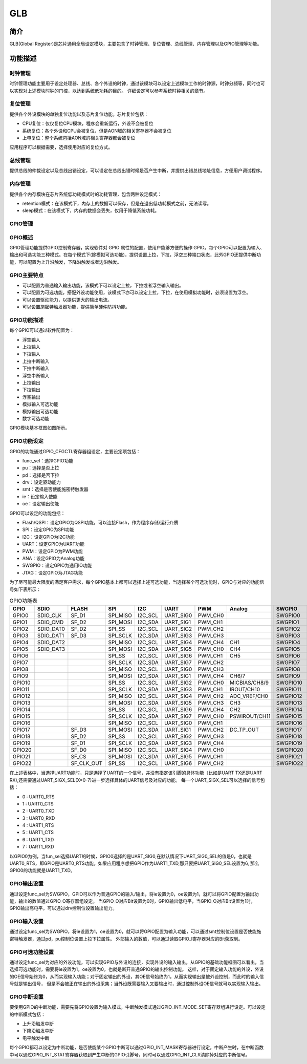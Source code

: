 ===========
GLB
===========

简介
=====
GLB(Global Register)是芯片通用全局设定模块，主要包含了时钟管理、复位管理、总线管理、内存管理以及GPIO管理等功能。

功能描述
===========
时钟管理
-------------
时钟管理功能主要用于设定处理器、总线、各个外设的时钟，通过该模块可以设定上述模块工作的时钟源，时钟分频等，同时也可以实现对上述模块时钟的门控，以达到系统低功耗的目的。
详细设定可以参考系统时钟相关的章节。

复位管理
-------------
提供各个外设模块的单独复位功能以及芯片复位功能。芯片复位包括：

- CPU复位：仅仅复位CPU模块，程序会重新运行，外设不会被复位

- 系统复位：各个外设和CPU会被复位，但是AON域的相关寄存器不会被复位

- 上电复位：整个系统包括AON域的相关寄存器都会被复位

应用程序可以根据需要，选择使用对应的复位方式。

总线管理
-------------
提供总线的仲裁设定以及总线出错设定，可以设定在总线出错时候是否产生中断，并提供出错总线地址信息，方便用户调试程序。

内存管理
-------------
提供各个内存模块在芯片系统低功耗模式时的功耗管理，包含两种设定模式：

- retention模式：在该模式下，内存上的数据可以保存，但是在退出低功耗模式之前，无法读写。
- sleep模式：在该模式下，内存的数据会丢失，仅用于降低系统功耗。

GPIO管理
-------------

GPIO概述
-------------
GPIO管理功能提供GPIO控制寄存器，实现软件对 GPIO 属性的配置，使用户能够方便的操作 GPIO。每个GPIO可以配置为输入、输出和可选功能三种模式。在每个模式下(除模拟可选功能)，提供设置上拉，下拉，浮空三种端口状态，此外GPIO还提供中断功能，可以配置为上升沿触发，下降沿触发或者边沿触发。

GPIO主要特点
-------------

- 可以配置为普通输入输出功能，该模式下可以设定上拉，下拉或者浮空输入输出。
- 可以配置为可选功能，搭配外设功能使用，该模式下亦可以设定上拉，下拉，在使用模拟功能时，必须设置为浮空。
- 可以设置驱动能力，以提供更大的输出电流。
- 可以设置施密特触发器功能，提供简单硬件防抖功能。

GPIO功能描述
-------------
每个GPIO可以通过软件配置为：

- 浮空输入
- 上拉输入
- 下拉输入
- 上拉中断输入
- 下拉中断输入
- 浮空中断输入
- 上拉输出
- 下拉输出
- 浮空输出
- 模拟输入可选功能
- 模拟输出可选功能
- 数字可选功能

GPIO模块基本框图如图所示。

.. figure:: ./GPIO_Basic_Struct.png
   :align: center

GPIO功能设定
-------------

GPIO的功能通过GPIO_CFGCTL寄存器组设定，主要设定项包括：

- func_sel：选择GPIO功能
- pu：选择是否上拉
- pd：选择是否下拉
- drv：设定驱动能力
- smt：选择是否使能施密特触发器
- ie：设定输入使能
- oe：设定输出使能

GPIO可以设定的功能包括：

- Flash/QSPI：设定GPIO为QSPI功能，可以连接Flash，作为程序存储/运行介质
- SPI：设定GPIO为SPI功能
- I2C：设定GPIO为I2C功能
- UART：设定GPIO为UART功能
- PWM：设定GPIO为PWM功能
- ANA：设定GPIO为Analog功能
- SWGPIO：设定GPIO为通用IO功能
- JTAG：设定GPIO为JTAG功能

为了尽可能最大限度的满足客户需求，每个GPIO基本上都可以选择上述可选功能，当选择某个可选功能时，GPIO与对应的功能信号如下表所示：


.. table:: GPIO功能表 

    +--------+------------+------------+------------+------------+------------+------------+-------------+------------+------------+
    | GPIO   |    SDIO    |    FLASH   |    SPI     |    I2C     |    UART    |    PWM     |    Analog   |    SWGPIO  |    JTAG    |
    +========+============+============+============+============+============+============+=============+============+============+
    | GPIO0  | SDIO_CLK   | SF_D1      | SPI_MISO   | I2C_SCL    | UART_SIG0  | PWM_CH0    |             | SWGPIO0    | E21_TMS    |
    +--------+------------+------------+------------+------------+------------+------------+-------------+------------+------------+
    | GPIO1  | SDIO_CMD   | SF_D2      | SPI_MOSI   | I2C_SDA    | UART_SIG1  | PWM_CH1    |             | SWGPIO1    | E21_TDI    |
    +--------+------------+------------+------------+------------+------------+------------+-------------+------------+------------+
    | GPIO2  | SDIO_DAT0  | SF_D2      | SPI_SS     | I2C_SCL    | UART_SIG2  | PWM_CH2    |             | SWGPIO2    | E21_TCK    |
    +--------+------------+------------+------------+------------+------------+------------+-------------+------------+------------+
    | GPIO3  | SDIO_DAT1  | SF_D3      | SPI_SCLK   | I2C_SDA    | UART_SIG3  | PWM_CH3    |             | SWGPIO3    | E21_TDO    |
    +--------+------------+------------+------------+------------+------------+------------+-------------+------------+------------+
    | GPIO4  | SDIO_DAT2  |            | SPI_MISO   | I2C_SCL    | UART_SIG4  | PWM_CH4    |   CH1       | SWGPIO4    | E21_TMS    |
    +--------+------------+------------+------------+------------+------------+------------+-------------+------------+------------+
    | GPIO5  | SDIO_DAT3  |            | SPI_MOSI   | I2C_SDA    | UART_SIG5  | PWM_CH0    |   CH4       | SWGPIO5    | E21_TDI    |
    +--------+------------+------------+------------+------------+------------+------------+-------------+------------+------------+
    | GPIO6  |            |            | SPI_SS     | I2C_SCL    | UART_SIG6  | PWM_CH1    |   CH5       | SWGPIO6    | E21_TCK    |
    +--------+------------+------------+------------+------------+------------+------------+-------------+------------+------------+
    | GPIO7  |            |            | SPI_SCLK   | I2C_SDA    | UART_SIG7  | PWM_CH2    |             | SWGPIO7    | E21_TDO    |
    +--------+------------+------------+------------+------------+------------+------------+-------------+------------+------------+
    | GPIO8  |            |            | SPI_MISO   | I2C_SCL    | UART_SIG0  | PWM_CH3    |             | SWGPIO8    | E21_TMS    |
    +--------+------------+------------+------------+------------+------------+------------+-------------+------------+------------+
    | GPIO9  |            |            | SPI_MOSI   | I2C_SDA    | UART_SIG1  | PWM_CH4    |  CH6/7      | SWGPIO9    | E21_TDI    |
    +--------+------------+------------+------------+------------+------------+------------+-------------+------------+------------+
    | GPIO10 |            |            | SPI_SS     | I2C_SCL    | UART_SIG2  | PWM_CH0    |MICBIAS/CH8/9| SWGPIO10   | E21_TCK    |
    +--------+------------+------------+------------+------------+------------+------------+-------------+------------+------------+
    | GPIO11 |            |            | SPI_SCLK   | I2C_SDA    | UART_SIG3  | PWM_CH1    |IROUT/CH10   | SWGPIO11   | E21_TDO    |
    +--------+------------+------------+------------+------------+------------+------------+-------------+------------+------------+
    | GPIO12 |            |            | SPI_MISO   | I2C_SCL    | UART_SIG4  | PWM_CH2    |ADC_VREF/CH0 | SWGPIO12   | E21_TMS    |
    +--------+------------+------------+------------+------------+------------+------------+-------------+------------+------------+
    | GPIO13 |            |            | SPI_MOSI   | I2C_SDA    | UART_SIG5  | PWM_CH3    |    CH3      | SWGPIO13   | E21_TDI    |
    +--------+------------+------------+------------+------------+------------+------------+-------------+------------+------------+
    | GPIO14 |            |            | SPI_SS     | I2C_SCL    | UART_SIG6  | PWM_CH4    |    CH2      | SWGPIO14   | E21_TCK    |
    +--------+------------+------------+------------+------------+------------+------------+-------------+------------+------------+
    | GPIO15 |            |            | SPI_SCLK   | I2C_SDA    | UART_SIG7  | PWM_CH0    |PSWIROUT/CH11| SWGPIO15   | E21_TDO    |
    +--------+------------+------------+------------+------------+------------+------------+-------------+------------+------------+
    | GPIO16 |            |            | SPI_MISO   | I2C_SCL    | UART_SIG0  | PWM_CH1    |             | SWGPIO16   | E21_TMS    |
    +--------+------------+------------+------------+------------+------------+------------+-------------+------------+------------+
    | GPIO17 |            | SF_D3      | SPI_MOSI   | I2C_SDA    | UART_SIG1  | PWM_CH2    |DC_TP_OUT    | SWGPIO17   | E21_TDI    |
    +--------+------------+------------+------------+------------+------------+------------+-------------+------------+------------+
    | GPIO18 |            | SF_D2      | SPI_SS     | I2C_SCL    | UART_SIG2  | PWM_CH3    |             | SWGPIO18   | E21_TCK    |
    +--------+------------+------------+------------+------------+------------+------------+-------------+------------+------------+
    | GPIO19 |            | SF_D1      | SPI_SCLK   | I2C_SDA    | UART_SIG3  | PWM_CH4    |             | SWGPIO19   | E21_TDO    |
    +--------+------------+------------+------------+------------+------------+------------+-------------+------------+------------+
    | GPIO20 |            | SF_D0      | SPI_MISO   | I2C_SCL    | UART_SIG4  | PWM_CH0    |             | SWGPIO20   | E21_TMS    |
    +--------+------------+------------+------------+------------+------------+------------+-------------+------------+------------+
    | GPIO21 |            | SF_CS      | SPI_MOSI   | I2C_SDA    | UART_SIG5  | PWM_CH1    |             | SWGPIO21   | E21_TDI    |
    +--------+------------+------------+------------+------------+------------+------------+-------------+------------+------------+
    | GPIO22 |            | SF_CLK_OUT | SPI_SS     | I2C_SCL    | UART_SIG6  | PWM_CH2    |             | SWGPIO22   | E21_TCK    |
    +--------+------------+------------+------------+------------+------------+------------+-------------+------------+------------+

在上述表格中，当选择UART功能时，只是选择了UART的一个信号，并没有指定该引脚的具体功能（比如是UART TX还是UART RX),还需要通过UART_SIGX_SEL(X=0-7)进一步选择具体的UART信号及对应的功能。
每一个UART_SIGX_SEL可以选择的信号包括：

- 0 : UART0_RTS
- 1 : UART0_CTS
- 2 : UART0_TXD
- 3 : UART0_RXD
- 4 : UART1_RTS
- 5 : UART1_CTS
- 6 : UART1_TXD
- 7 : UART1_RXD

以GPIO0为例，当fun_sel选择UART的时候，GPIO0选择的是UART_SIG0,在默认情况下UART_SIG0_SEL的值是0，也就是UART0_RTS，即GPIO是UART0_RTS功能。如果应用程序想把GPIO作为UART1_TXD,那只要把UART_SIG0_SEL设置为6,
那么GPIO0的功能就是UART1_TXD。

GPIO输出设置
-------------

通过设定func_sel为SWGPIO，GPIO可以作为普通GPIO的输入/输出，将ie设置为0，oe设置为1，就可以将GPIO配置为输出功能，输出的数值通过GPIO_O寄存器组设定。
当GPIO_O对应Bit设置为0时，GPIO输出低电平，当GPIO_O对应Bit设置为1时，GPIO输出高电平。可以通过drv控制位设置输出能力。

GPIO输入设置
-------------

通过设定func_sel为SWGPIO，将ie设置为1，oe设置为0，就可以将GPIO配置为输入功能，可以通过smt控制位设置是否使能施密特触发器，通过pd，pu控制位设置上拉下拉属性。
外部输入的数值，可以通过读取GPIO_I寄存器对应的Bit获取到。

GPIO可选功能设置
----------------

通过设定func_sel为对应的外设功能，可以实现GPIO与外设的连接，实现外设的输入输出，从GPIO的基础功能框图可以看出，当选择可选功能时，需要将ie设置为1，oe设置为0，也就是断开普通GPIO的输出控制功能。
这样，对于固定输入功能的外设，外设的OE信号始终为0，从而实现输入功能；对于固定输出的外设，其OE信号始终为1，从而实现输出是被外设控制，而此时的输入信号就是输出信号，
但是不会被正在输出的外设采集；当外设既需要输入又要输出时，通过控制外设OE信号就可以实现输入输出。

GPIO中断设置
-------------

要使用GPIO的中断功能，需要先将GPIO设置为输入模式，中断触发模式通过GPIO_INT_MODE_SET寄存器组进行设定。可以设定的中断模式包括：

- 上升沿触发中断
- 下降沿触发中断
- 电平触发中断

每个GPIO都可以设定为中断功能，是否使能某个GPIO中断可以通过GPIO_INT_MASK寄存器进行设定，中断产生时，在中断函数中可以通过GPIO_INT_STAT寄存器获取到产生中断的GPIO引脚号，同时可以通过GPIO_INT_CLR清除掉对应的中断信号。


